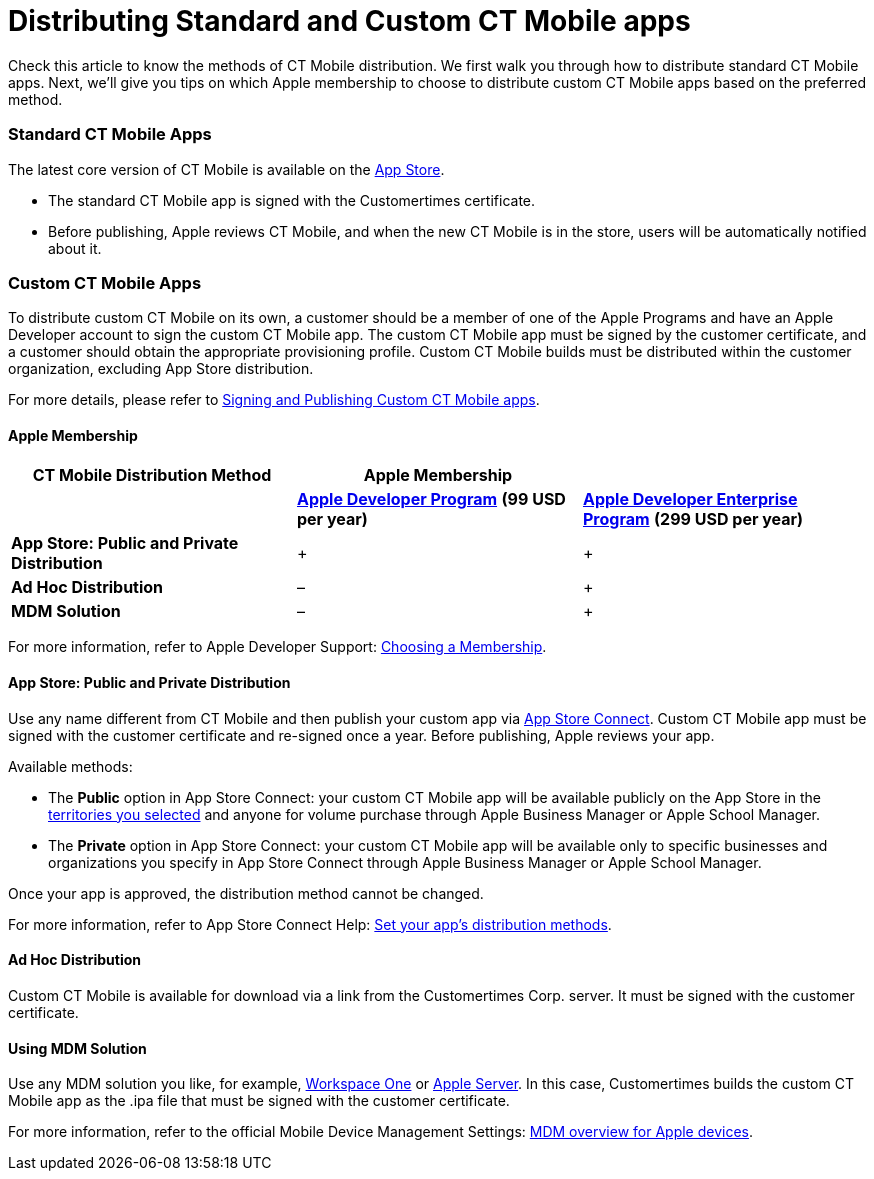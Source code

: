 = Distributing Standard and Custom CT Mobile apps

Check this article to know the methods of CT Mobile distribution. We
first walk you through how to distribute standard CT Mobile apps. Next,
we'll give you tips on which Apple membership to choose to distribute
custom CT Mobile apps based on the preferred method.

:toc: :toclevels: 3

[[h2_1830377932]]
=== Standard CT Mobile Apps

The latest core version of CT Mobile is available on the
https://apps.apple.com/app/ct-mobile-for-salesforce/id1234947996[App
Store].

* The standard CT Mobile app is signed with the Customertimes
certificate.
* Before publishing, Apple reviews CT Mobile, and when the new CT Mobile
is in the store, users will be automatically notified about it.

[[h2_1003374438]]
=== Custom CT Mobile Apps

To distribute custom CT Mobile on its own, a customer should be a member
of one of the Apple Programs and have an Apple Developer account to sign
the custom CT Mobile app. The custom CT Mobile app must be signed by the
customer certificate, and a customer should obtain the appropriate
provisioning profile. Custom CT Mobile builds must be distributed within
the customer organization, excluding App Store distribution.

For more details, please refer
to xref:signing-and-publishing-custom-ct-mobile-apps[Signing and
Publishing Custom CT Mobile apps].

[[h3_1209912114]]
==== Apple Membership

[cols=",^,^",]
|===
|*CT Mobile Distribution Method* |*Apple Membership* |

| |*https://developer.apple.com/programs/enroll/[Apple Developer
Program]* *(99 USD per year)*
|*https://developer.apple.com/programs/enterprise/[Apple Developer
Enterprise Program]* *(299 USD per year)*

|*App Store: Public and Private Distribution* |{plus} |{plus}

|*Ad Hoc Distribution* |– |{plus}

|*MDM Solution* |– |{plus}
|===



For more information, refer to Apple Developer
Support: https://developer.apple.com/support/compare-memberships/[Choosing
a Membership].

[[h3_1747173445]]
==== App Store: Public and Private Distribution

Use any name different from CT Mobile and then publish your custom app
via https://appstoreconnect.apple.com/login[App Store Connect]. Custom
CT Mobile app must be signed with the customer certificate and re-signed
once a year. Before publishing, Apple reviews your app.



Available methods:

* The *Public* option in App Store Connect: your custom CT Mobile app
will be available publicly on the App Store in the
https://help.apple.com/app-store-connect/#/devcdda55918[territories you
selected] and anyone for volume purchase through Apple Business Manager
or Apple School Manager.
* The *Private* option in App Store Connect: your custom CT Mobile app
will be available only to specific businesses and organizations you
specify in App Store Connect through Apple Business Manager or Apple
School Manager.

Once your app is approved, the distribution method cannot be changed.

For more information, refer to App Store Connect
Help: https://help.apple.com/app-store-connect/#/dev275598f16[Set your
app's distribution methods].

[[h3_560867421]]
==== Ad Hoc Distribution

Custom CT Mobile is available for download via a link from the
Customertimes Corp. server. It must be signed with the customer
certificate.

[[h3_628264449]]
==== Using MDM Solution

Use any MDM solution you like, for example,
https://www.vmware.com/ru/products/workspace-one.html[Workspace One] or
https://support.apple.com/guide/apple-business-manager/add-mdm-servers-asm1c1be359d/web[Apple
Server]. In this case, Customertimes builds the custom CT Mobile app as
the [.apiobject]#.ipa#  file that must be signed with the
customer certificate.



For more information, refer to the official Mobile Device Management
Settings: https://support.apple.com/en-gb/guide/mdm/mdmbf9e668/web[MDM
overview for Apple devices].
